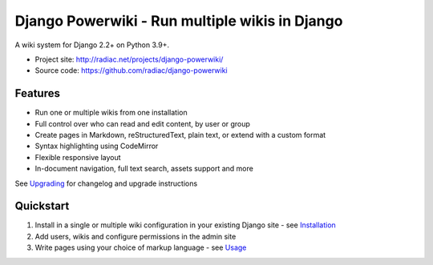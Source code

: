 ===============================================
Django Powerwiki - Run multiple wikis in Django
===============================================

A wiki system for Django 2.2+ on Python 3.9+.

* Project site: http://radiac.net/projects/django-powerwiki/
* Source code: https://github.com/radiac/django-powerwiki

.. image:: https://github.com/radiac/django-powerwiki/actions/workflows/ci.yml/badge.svg
    :target: https://github.com/radiac/django-powerwiki/actions/workflows/ci.yml

.. image:: https://codecov.io/gh/radiac/django-powerwiki/branch/develop/graph/badge.svg?token=5VZNPABZ7E
    :target: https://codecov.io/gh/radiac/django-powerwiki


Features
========

* Run one or multiple wikis from one installation
* Full control over who can read and edit content, by user or group
* Create pages in Markdown, reStructuredText, plain text, or extend with a custom format
* Syntax highlighting using CodeMirror
* Flexible responsive layout
* In-document navigation, full text search, assets support and more

See `Upgrading <docs/upgrading.rst>`_ for changelog and upgrade instructions


Quickstart
==========

#. Install in a single or multiple wiki configuration in your existing Django site - see
   `Installation <docs/installation.rst>`_

#. Add users, wikis and configure permissions in the admin site

#. Write pages using your choice of markup language - see `Usage <docs/usage.rst>`_

